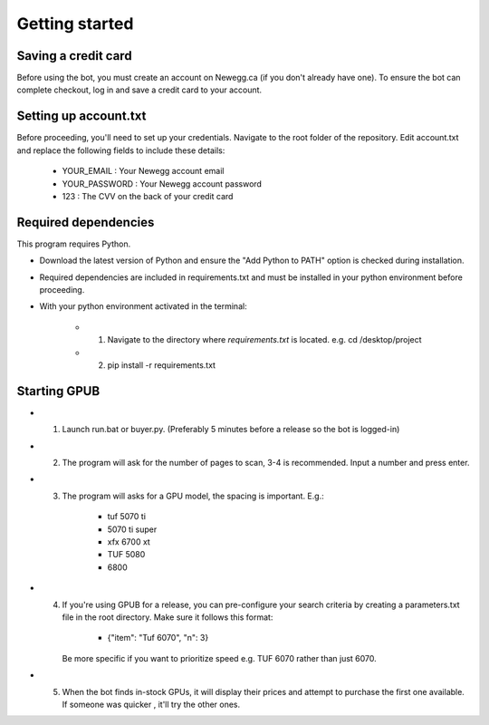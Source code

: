 Getting started
================

Saving a credit card 
---------------------
Before using the bot, you must create an account on Newegg.ca (if you don't already have one).
To ensure the bot can complete checkout, log in and save a credit card to your account.


Setting up account.txt
-----------------------
Before proceeding, you'll need to set up your credentials. 
Navigate to the root folder of the repository. 
Edit account.txt and replace the following fields to include these details:

 - YOUR_EMAIL : Your Newegg account email  
 - YOUR_PASSWORD : Your Newegg account password  
 - 123 : The CVV on the back of your credit card  


Required dependencies
----------------------
This program requires Python.

- Download the latest version of Python and ensure the "Add Python to PATH" option is checked 
  during installation.

- Required dependencies are included in requirements.txt and must be installed
  in your python environment before proceeding.

- With your python environment activated in the terminal:

   - 1. Navigate to the directory where `requirements.txt` is located. e.g. cd /desktop/project

   - 2. pip install -r requirements.txt 


Starting GPUB
---------------
- 1. Launch run.bat or buyer.py.  (Preferably 5 minutes before a release so the bot is logged-in)

- 2. The program will ask for the number of pages to scan, 3-4 is recommended. Input a number 
     and press enter.

- 3. The program will asks for a GPU model, the spacing is important. E.g.: 

       - tuf 5070 ti 
       - 5070 ti super 
       - xfx 6700 xt   
       - TUF 5080
       - 6800
   
- 4. If you're using GPUB for a release, you can pre-configure your search criteria by 
     creating a parameters.txt file in the root directory. Make sure it follows this format:
     
       - {"item": "Tuf 6070", "n": 3}
       
     Be more specific if you want to prioritize speed e.g. TUF 6070 rather than just 6070. 

- 5. When the bot finds in-stock GPUs, it will display their prices and attempt to purchase the 
     first one available. If someone was quicker , it'll try the other ones.
 